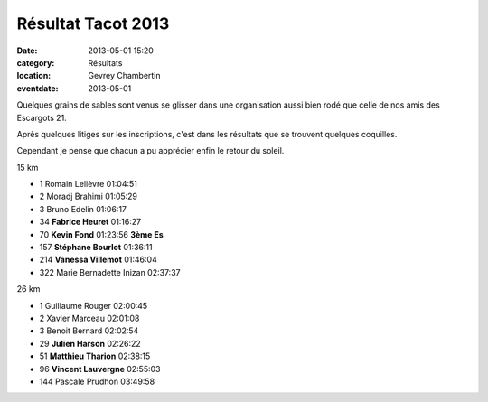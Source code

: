 Résultat Tacot 2013
===================

:date: 2013-05-01 15:20
:category: Résultats
:location: Gevrey Chambertin
:eventdate: 2013-05-01


.. image:: http://assets.acr-dijon.org/tacot13.JPG

Quelques grains de sables sont venus se glisser dans une organisation aussi bien rodé que celle de nos amis des Escargots 21.



Après quelques litiges sur les inscriptions, c'est dans les résultats que se trouvent quelques coquilles.



Cependant je pense que chacun a pu apprécier enfin le retour du soleil.

15 km

- 1     Romain Lelièvre     01:04:51
- 2     Moradj Brahimi  01:05:29
- 3     Bruno Edelin    01:06:17

- 34    **Fabrice Heuret**  01:16:27
- 70    **Kevin Fond**  01:23:56    **3ème Es**
- 157   **Stéphane Bourlot**    01:36:11
- 214   **Vanessa Villemot**    01:46:04

- 322   Marie Bernadette Inizan     02:37:37

26 km

- 1     Guillaume Rouger    02:00:45
- 2     Xavier Marceau  02:01:08
- 3     Benoit Bernard  02:02:54

- 29    **Julien Harson**   02:26:22
- 51    **Matthieu Tharion**    02:38:15
- 96    **Vincent Lauvergne**   02:55:03

- 144   Pascale Prudhon     03:49:58
